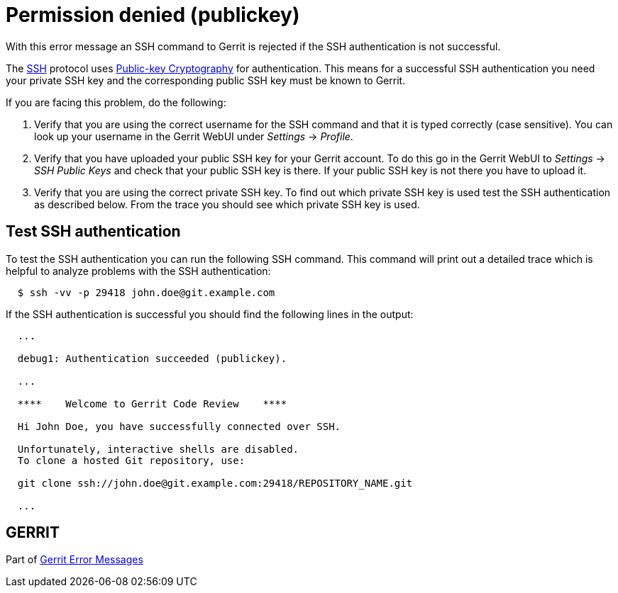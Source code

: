 Permission denied (publickey)
=============================

With this error message an SSH command to Gerrit is rejected if the
SSH authentication is not successful.

The link:http://en.wikipedia.org/wiki/Secure_Shell[SSH] protocol uses link:http://en.wikipedia.org/wiki/Public-key_cryptography[Public-key Cryptography] for authentication.
This means for a successful SSH authentication you need your private
SSH key and the corresponding public SSH key must be known to Gerrit.

If you are facing this problem, do the following:

. Verify that you are using the correct username for the SSH command
  and that it is typed correctly (case sensitive). You can look up
  your username in the Gerrit WebUI under 'Settings' -> 'Profile'.
. Verify that you have uploaded your public SSH key for your Gerrit
  account. To do this go in the Gerrit WebUI to 'Settings' ->
  'SSH Public Keys' and check that your public SSH key is there. If
  your public SSH key is not there you have to upload it.
. Verify that you are using the correct private SSH key. To find out
  which private SSH key is used test the SSH authentication as
  described below. From the trace you should see which private SSH
  key is used.


Test SSH authentication
-----------------------

To test the SSH authentication you can run the following SSH command.
This command will print out a detailed trace which is helpful to
analyze problems with the SSH authentication:

----
  $ ssh -vv -p 29418 john.doe@git.example.com
----

If the SSH authentication is successful you should find the following
lines in the output:

----
  ...

  debug1: Authentication succeeded (publickey).

  ...

  ****    Welcome to Gerrit Code Review    ****

  Hi John Doe, you have successfully connected over SSH.

  Unfortunately, interactive shells are disabled.
  To clone a hosted Git repository, use:

  git clone ssh://john.doe@git.example.com:29418/REPOSITORY_NAME.git

  ...
----


GERRIT
------
Part of link:error-messages.html[Gerrit Error Messages]
